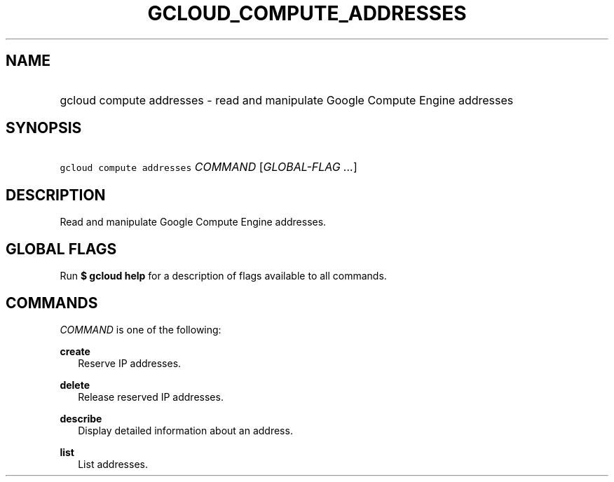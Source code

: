 
.TH "GCLOUD_COMPUTE_ADDRESSES" 1



.SH "NAME"
.HP
gcloud compute addresses \- read and manipulate Google Compute Engine addresses



.SH "SYNOPSIS"
.HP
\f5gcloud compute addresses\fR \fICOMMAND\fR [\fIGLOBAL\-FLAG\ ...\fR]


.SH "DESCRIPTION"

Read and manipulate Google Compute Engine addresses.



.SH "GLOBAL FLAGS"

Run \fB$ gcloud help\fR for a description of flags available to all commands.



.SH "COMMANDS"

\f5\fICOMMAND\fR\fR is one of the following:

\fBcreate\fR
.RS 2m
Reserve IP addresses.

.RE
\fBdelete\fR
.RS 2m
Release reserved IP addresses.

.RE
\fBdescribe\fR
.RS 2m
Display detailed information about an address.

.RE
\fBlist\fR
.RS 2m
List addresses.
.RE
